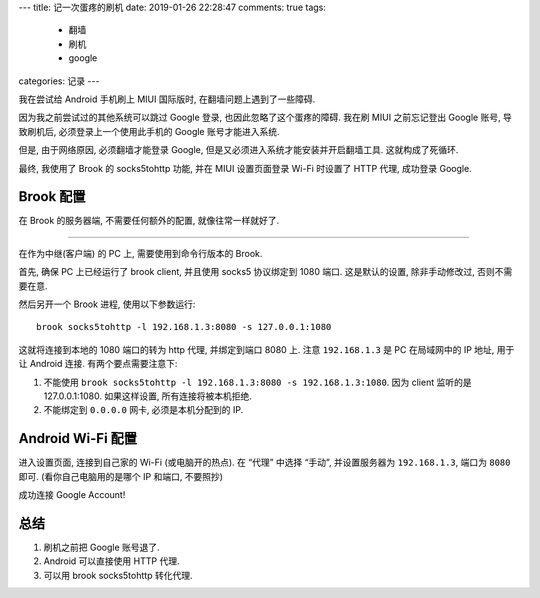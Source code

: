 ---
title:  记一次蛋疼的刷机
date:   2019-01-26 22:28:47
comments: true
tags:
    - 翻墙
    - 刷机
    - google
categories: 记录
---

我在尝试给 Android 手机刷上 MIUI 国际版时, 在翻墙问题上遇到了一些障碍.

因为我之前尝试过的其他系统可以跳过 Google 登录,
也因此忽略了这个蛋疼的障碍. 我在刷 MIUI 之前忘记登出 Google 账号,
导致刷机后, 必须登录上一个使用此手机的 Google 账号才能进入系统.

但是, 由于网络原因, 必须翻墙才能登录 Google,
但是又必须进入系统才能安装并开启翻墙工具. 这就构成了死循环.

最终, 我使用了 Brook 的 socks5tohttp 功能, 并在 MIUI 设置页面登录 Wi-Fi
时设置了 HTTP 代理, 成功登录 Google.


Brook 配置
==========

在 Brook 的服务器端, 不需要任何额外的配置, 就像往常一样就好了.

--------------

在作为中继(客户端) 的 PC 上, 需要使用到命令行版本的 Brook.

首先, 确保 PC 上已经运行了 brook client, 并且使用 socks5 协议绑定到 1080
端口. 这是默认的设置, 除非手动修改过, 否则不需要在意.

然后另开一个 Brook 进程, 使用以下参数运行:

::

   brook socks5tohttp -l 192.168.1.3:8080 -s 127.0.0.1:1080

这就将连接到本地的 1080 端口的转为 http 代理, 并绑定到端口 8080 上. 注意
``192.168.1.3`` 是 PC 在局域网中的 IP 地址, 用于让 Android 连接.
有两个要点需要注意下:

1. 不能使用
   ``brook socks5tohttp -l 192.168.1.3:8080 -s 192.168.1.3:1080``. 因为
   client 监听的是 127.0.0.1:1080. 如果这样设置, 所有连接将被本机拒绝.
2. 不能绑定到 ``0.0.0.0`` 网卡, 必须是本机分配到的 IP.

Android Wi-Fi 配置
==================

进入设置页面, 连接到自己家的 Wi-Fi (或电脑开的热点). 在 “代理” 中选择
“手动”, 并设置服务器为 ``192.168.1.3``, 端口为 ``8080`` 即可.
(看你自己电脑用的是哪个 IP 和端口, 不要照抄)

成功连接 Google Account!

总结
====

1. 刷机之前把 Google 账号退了.
2. Android 可以直接使用 HTTP 代理.
3. 可以用 brook socks5tohttp 转化代理.
